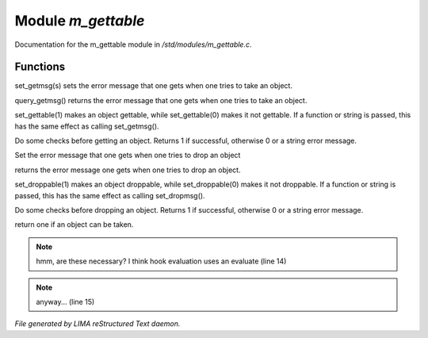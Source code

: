 ********************
Module *m_gettable*
********************

Documentation for the m_gettable module in */std/modules/m_gettable.c*.

Functions
=========



.. c:function:: void set_getmsg( string s )

set_getmsg(s) sets the error message that one gets when one tries to take
an object.



.. c:function:: string query_getmsg()

query_getmsg() returns the error message that one gets when one tries to take
an object.



.. c:function:: void set_gettable( mixed g )

set_gettable(1) makes an object gettable, while set_gettable(0) makes
it not gettable.  If a function or string is passed, this has the
same effect as calling set_getmsg().



.. c:function:: mixed get()

Do some checks before getting an object.  Returns 1 if successful,
otherwise 0 or a string error message. 



.. c:function:: void set_dropmsg( string s )

Set the error message that one gets when one tries to drop an object



.. c:function:: string query_dropmsg()

returns the error message one gets when one tries to drop an object.



.. c:function:: void set_droppable( int g )

set_droppable(1) makes an object droppable, while set_droppable(0) makes
it not droppable.  If a function or string is passed, this has the
same effect as calling set_dropmsg().



.. c:function:: mixed drop()

Do some checks before dropping an object.  Returns 1 if successful,
otherwise 0 or a string error message. 



.. c:function:: int is_gettable()

return one if an object can be taken.

.. note:: hmm, are these necessary?  I think hook evaluation uses an evaluate (line 14)
.. note:: anyway... (line 15)

*File generated by LIMA reStructured Text daemon.*
